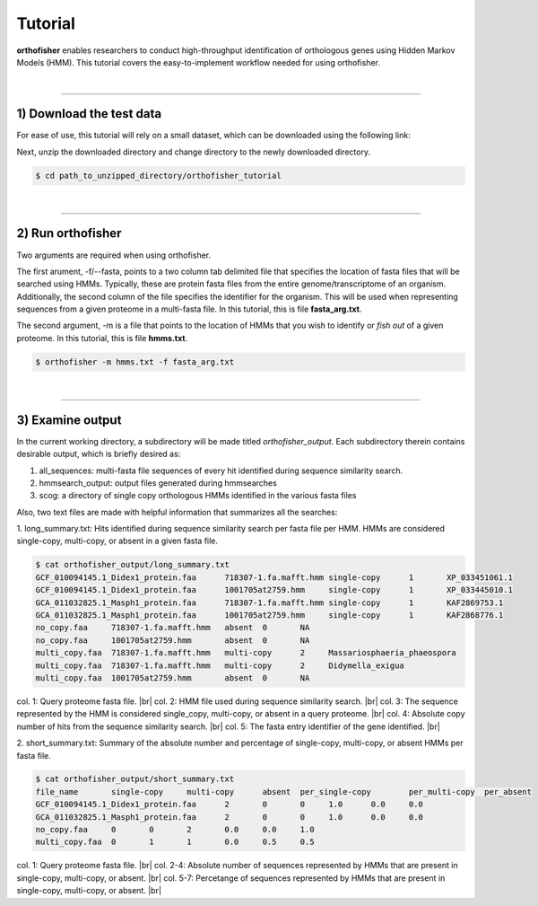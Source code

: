 Tutorial
========

**orthofisher** enables researchers to conduct high-throughput identification
of orthologous genes using Hidden Markov Models (HMM). This tutorial covers the
easy-to-implement workflow needed for using orthofisher.

|

^^^^^

1) Download the test data
#########################

For ease of use, this tutorial will rely on a small dataset, which can be downloaded using
the following link:

.. centered::
   Download test data:
   :download:`tutorial dataset </data/orthofisher_tutorial.tar.gz>`

Next, unzip the downloaded directory and change directory to the newly downloaded directory.

.. code-block:: shell

   $ cd path_to_unzipped_directory/orthofisher_tutorial

|

^^^^^

2) Run orthofisher
##################

Two arguments are required when using orthofisher. 

The first arument, -f/--fasta, points to a two column tab delimited file that specifies
the location of fasta files that will be searched using HMMs. Typically, these are protein
fasta files from the entire genome/transcriptome of an organism. Additionally, the second
column of the file specifies the identifier for the organism. This will be used when
representing sequences from a given proteome in a multi-fasta file. In this tutorial,
this is file **fasta_arg.txt**.

The second argument, -m is a file that points to the location of HMMs that you wish to 
identify or *fish out* of a given proteome. In this tutorial, this is file **hmms.txt**.

.. code-block:: shell

   $ orthofisher -m hmms.txt -f fasta_arg.txt

|

^^^^^

3) Examine output
#################

In the current working directory, a subdirectory will be made titled *orthofisher_output*.
Each subdirectory therein contains desirable output, which is briefly desired as:

1. all_sequences: multi-fasta file sequences of every hit identified during sequence similarity search.
2. hmmsearch_output: output files generated during hmmsearches
3. scog: a directory of single copy orthologous HMMs identified in the various fasta files

Also, two text files are made with helpful information that summarizes all the searches:

1. long_summary.txt: Hits identified during sequence similarity search per fasta file per HMM. 
HMMs are considered single-copy, multi-copy, or absent in a given fasta file.

.. code-block:: shell

   $ cat orthofisher_output/long_summary.txt
   GCF_010094145.1_Didex1_protein.faa      718307-1.fa.mafft.hmm single-copy      1       XP_033451061.1
   GCF_010094145.1_Didex1_protein.faa      1001705at2759.hmm     single-copy      1       XP_033445010.1
   GCA_011032825.1_Masph1_protein.faa      718307-1.fa.mafft.hmm single-copy      1       KAF2869753.1
   GCA_011032825.1_Masph1_protein.faa      1001705at2759.hmm     single-copy      1       KAF2868776.1
   no_copy.faa     718307-1.fa.mafft.hmm   absent  0       NA
   no_copy.faa     1001705at2759.hmm       absent  0       NA
   multi_copy.faa  718307-1.fa.mafft.hmm   multi-copy      2     Massariosphaeria_phaeospora
   multi_copy.faa  718307-1.fa.mafft.hmm   multi-copy      2     Didymella_exigua
   multi_copy.faa  1001705at2759.hmm       absent  0       NA

col. 1: Query proteome fasta file. |br|
col. 2: HMM file used during sequence similarity search. |br|
col. 3: The sequence represented by the HMM is considered single_copy, multi-copy, or absent in a query proteome. |br|
col. 4: Absolute copy number of hits from the sequence similarity search. |br|
col. 5: The fasta entry identifier of the gene identified. |br|

2. short_summary.txt: Summary of the absolute number and percentage of single-copy, multi-copy, or absent HMMs
per fasta file.

.. code-block:: shell

   $ cat orthofisher_output/short_summary.txt
   file_name       single-copy     multi-copy      absent  per_single-copy        per_multi-copy  per_absent
   GCF_010094145.1_Didex1_protein.faa      2       0       0     1.0      0.0     0.0
   GCA_011032825.1_Masph1_protein.faa      2       0       0     1.0      0.0     0.0
   no_copy.faa     0       0       2       0.0     0.0     1.0
   multi_copy.faa  0       1       1       0.0     0.5     0.5

col. 1: Query proteome fasta file. |br|
col. 2-4: Absolute number of sequences represented by HMMs that are present in single-copy, multi-copy, or absent. |br|
col. 5-7: Percetange of sequences represented by HMMs that are present in single-copy, multi-copy, or absent. |br|

.. |br| raw:: html

   <br />
                     